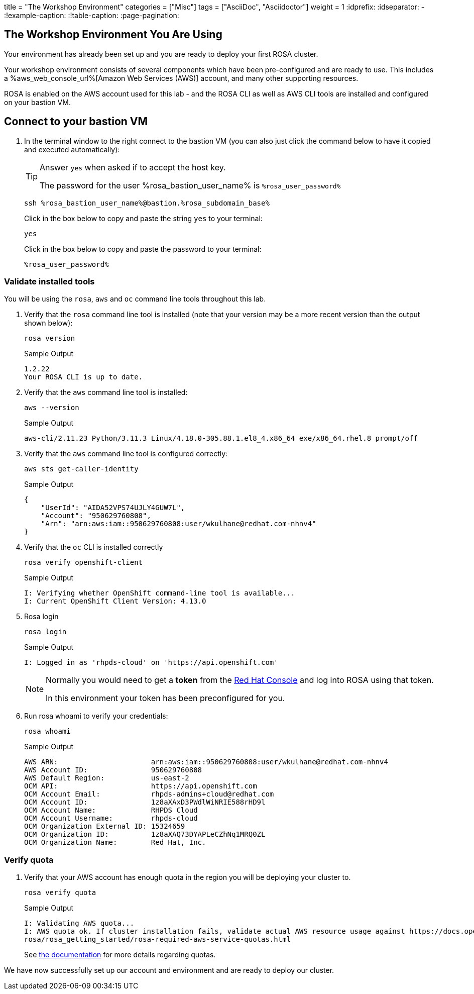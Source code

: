 +++
title = "The Workshop Environment"
categories = ["Misc"]
tags = ["AsciiDoc", "Asciidoctor"]
weight = 1
+++
:idprefix:
:idseparator: -
:!example-caption:
:!table-caption:
:page-pagination:




== The Workshop Environment You Are Using

Your environment has already been set up and you are ready to deploy your first ROSA cluster.

Your workshop environment consists of several components which have been pre-configured and are ready to use.
This includes a %aws_web_console_url%[Amazon Web Services (AWS)] account, and many other supporting resources.

ROSA is enabled on the AWS account used for this lab - and the ROSA CLI as well as AWS CLI tools are installed and configured on your bastion VM.

== Connect to your bastion VM

. In the terminal window to the right connect to the bastion VM (you can also just click the command below to have it copied and executed automatically):
+
[TIP]
====
Answer `yes` when asked if to accept the host key.

The password for the user %rosa_bastion_user_name% is `%rosa_user_password%`
====
+
[source,sh,role=execute]
----
ssh %rosa_bastion_user_name%@bastion.%rosa_subdomain_base%
----
+
.Click in the box below to copy and paste the string `yes` to your terminal:
+
[source,sh,role=execute]
----
yes
----
+
.Click in the box below to copy and paste the password to your terminal:
+
[source,sh,role=execute]
----
%rosa_user_password%
----

=== Validate installed tools

You will be using the `rosa`, `aws` and `oc` command line tools throughout this lab.

. Verify that the `rosa` command line tool is installed (note that your version may be a more recent version than the output shown below):
+
[source,sh,role=execute]
----
rosa version
----
+
.Sample Output
[source,texinfo]
----
1.2.22
Your ROSA CLI is up to date.
----

. Verify that the `aws` command line tool is installed:
+
[source,sh,role=execute]
----
aws --version
----
+
.Sample Output
[source,text,options=nowrap]
----
aws-cli/2.11.23 Python/3.11.3 Linux/4.18.0-305.88.1.el8_4.x86_64 exe/x86_64.rhel.8 prompt/off
----

. Verify that the `aws` command line tool is configured correctly:
+
[source,sh,role=execute]
----
aws sts get-caller-identity
----
+
.Sample Output
[source,texinfo]
----
{
    "UserId": "AIDA52VPS74UJLY4GUW7L",
    "Account": "950629760808",
    "Arn": "arn:aws:iam::950629760808:user/wkulhane@redhat.com-nhnv4"
}
----

. Verify that the `oc` CLI is installed correctly
+
[source,sh,role=execute]
----
rosa verify openshift-client
----
+
.Sample Output
[source,texinfo,options=nowrap]
----
I: Verifying whether OpenShift command-line tool is available...
I: Current OpenShift Client Version: 4.13.0
----

. Rosa login
+
[source,sh,role=execute]
----
rosa login
----
+
.Sample Output
[source,texinfo]
----
I: Logged in as 'rhpds-cloud' on 'https://api.openshift.com'
----
+
[NOTE]
====
Normally you would need to get a *token* from the https://console.redhat.com/openshift/token/rosa)[Red Hat Console] and log into ROSA using that token.

In this environment your token has been preconfigured for you.
====

. Run rosa whoami to verify your credentials:
+
[source,sh,role=execute]
----
rosa whoami
----
+
.Sample Output
[source,texinfo]
----
AWS ARN:                      arn:aws:iam::950629760808:user/wkulhane@redhat.com-nhnv4
AWS Account ID:               950629760808
AWS Default Region:           us-east-2
OCM API:                      https://api.openshift.com
OCM Account Email:            rhpds-admins+cloud@redhat.com
OCM Account ID:               1z8aXAxD3PWdlWiNRIE588rHD9l
OCM Account Name:             RHPDS Cloud
OCM Account Username:         rhpds-cloud
OCM Organization External ID: 15324659
OCM Organization ID:          1z8aXAQ73DYAPLeCZhNq1MRQ0ZL
OCM Organization Name:        Red Hat, Inc.
----

=== Verify quota

. Verify that your AWS account has enough quota in the region you will be deploying your cluster to.
+
[source,sh,role=execute]
----
rosa verify quota
----
+
.Sample Output
[source,texinfo,options=nowrap]
----
I: Validating AWS quota...
I: AWS quota ok. If cluster installation fails, validate actual AWS resource usage against https://docs.openshift.com/
rosa/rosa_getting_started/rosa-required-aws-service-quotas.html
----
+
See https://docs.openshift.com/rosa/rosa_planning/rosa-sts-required-aws-service-quotas.html[the documentation] for more details regarding quotas.

We have now successfully set up our account and environment and are ready to deploy our cluster.
